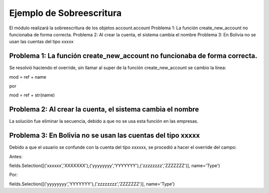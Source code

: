 .. _module:

.. queue:: module/series

Ejemplo de Sobreescritura
=========================

El módulo realizará la sobreescritura de los objetos account.account
Problema 1: La función create_new_account no funcionaba de forma correcta.
Problema 2: Al crear la cuenta, el sistema cambia el nombre
Problema 3: En Bolivia no se usan las cuentas del tipo xxxxx

Problema 1: La función create_new_account no funcionaba de forma correcta.
--------------------------------------------------------------------------
Se resolvió haciendo el override, sin llamar al super de la función create_new_account
se cambio la linea:

mod = ref + name

por

mod = ref + str(name)


Problema 2: Al crear la cuenta, el sistema cambia el nombre
-----------------------------------------------------------

La solución fue eliminar la secuencia, debido a que no se usa esta función en las empresas.

Problema 3: En Bolivia no se usan las cuentas del tipo xxxxx
------------------------------------------------------------

Debido a que el usuario se confunde con la cuenta del tipo xxxxxx, se procedió a hacer el override del campo:

Antes:

fields.Selection([('xxxxxx','XXXXXXX'),('yyyyyyyy','YYYYYYY'),('zzzzzzzz','ZZZZZZZ')], name='Type')

Por:

fields.Selection([('yyyyyyyy','YYYYYYY'),('zzzzzzzz','ZZZZZZZ')], name='Type')

